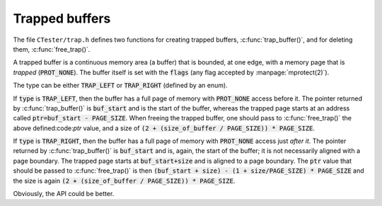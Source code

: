 .. _trap:

===============
Trapped buffers
===============

The file ``CTester/trap.h`` defines two functions for creating trapped buffers,
:c:func:`trap_buffer()`, and for deleting them, :c:func:`free_trap()`.

.. c:function:: void* trap_buffer(size_t size, int type, int flags, void *data)

.. c:function:: int free_trap(void *ptr, size_t size)

A trapped buffer is a continuous memory area (a buffer) that is bounded, at one
edge, with a memory page that is *trapped* (:code:`PROT_NONE`). The buffer itself
is set with the :code:`flags` (any flag accepted by :manpage:`mprotect(2)`).

The type can be either :code:`TRAP_LEFT` or :code:`TRAP_RIGHT` (defined by an enum).

If :code:`type` is :code:`TRAP_LEFT`, then the buffer has a full page of memory
with :code:`PROT_NONE` access before it. The pointer returned by :c:func:`trap_buffer()`
is :code:`buf_start` and is the start of the buffer, whereas the trapped page
starts at an address called :code:`ptr=buf_start - PAGE_SIZE`. When freeing
the trapped buffer, one should pass to :c:func:`free_trap()` the above defined:code:`ptr`
value, and a size of :code:`(2 + (size_of_buffer / PAGE_SIZE)) * PAGE_SIZE`.

If :code:`type` is :code:`TRAP_RIGHT`, then the buffer has a full page of memory
with :code:`PROT_NONE` access just *after it*. The pointer returned by :c:func:`trap_buffer()`
is :code:`buf_start` and is, again, the start of the buffer; it is not necessarily
aligned with a page boundary. The trapped page starts at :code:`buf_start+size`
and is aligned to a page boundary. The :code:`ptr` value that should be passed
to :c:func:`free_trap()` is then :code:`(buf_start + size) - (1 + size/PAGE_SIZE) * PAGE_SIZE`
and the size is again :code:`(2 + (size_of_buffer / PAGE_SIZE)) * PAGE_SIZE`.

Obviously, the API could be better.

